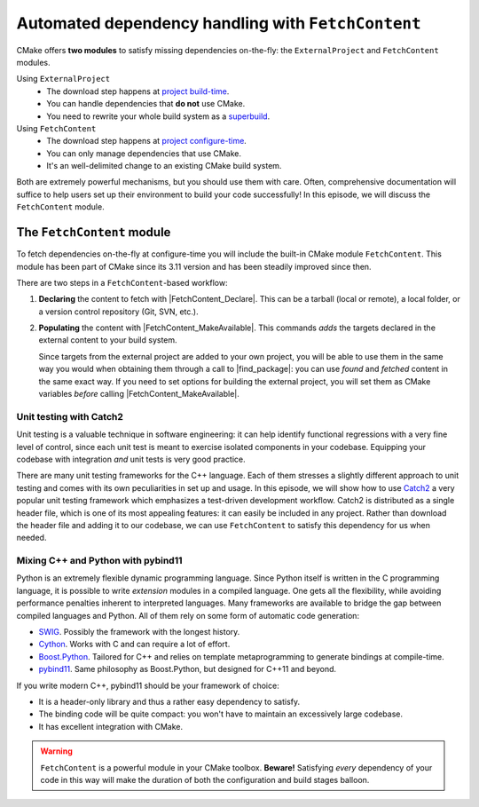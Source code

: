.. _fetch-content:


Automated dependency handling with ``FetchContent``
===================================================

.. questions::

   - Is there a way to automatically satisfy the dependencies of our code?

.. objectives::

   - Learn how to download your dependencies at configure-time with ``FetchContent``.
   - Learn how fetched content can be used natively within your build system.


CMake offers **two modules** to satisfy missing dependencies on-the-fly:
the ``ExternalProject`` and ``FetchContent`` modules.

Using ``ExternalProject``
    - The download step happens at `project build-time
      <https://cmake.org/cmake/help/latest/module/ExternalProject.html>`_.
    - You can handle dependencies that **do not** use CMake.
    - You need to rewrite your whole build system as a `superbuild
      <https://github.com/dev-cafe/cmake-cookbook/blob/master/chapter-08/README.md>`_.
Using ``FetchContent``
    - The download step happens at `project configure-time
      <https://cmake.org/cmake/help/latest/module/FetchContent.html>`_.
    - You can only manage dependencies that use CMake.
    - It's an well-delimited change to an existing CMake build system.

Both are extremely powerful mechanisms, but you should use them with care.
Often, comprehensive documentation will suffice to help users set up their
environment to build your code successfully!  In this episode, we will discuss
the ``FetchContent`` module.


The ``FetchContent`` module
---------------------------

To fetch dependencies on-the-fly at configure-time you will include the built-in
CMake module ``FetchContent``.  This module has been part of CMake since its
3.11 version and has been steadily improved since then.

There are two steps in a ``FetchContent``-based workflow:

#. **Declaring** the content to fetch with |FetchContent_Declare|. This can be a
   tarball (local or remote), a local folder, or a version control repository
   (Git, SVN, etc.).

   .. signature:: |FetchContent_Declare|

      .. code-block:: cmake

         FetchContent_Declare(<name> <contentOptions>...)

      The command accepts as ``<contentOptions>`` the same options one would give
      to ``ExternalProject_Add`` in the *download* and *update/patch* `steps
      <https://cmake.org/cmake/help/latest/module/ExternalProject.html#command:externalproject_add>`_.

      To download code from a Git repository, you would set the following:

      - ``GIT_REPOSITORY``, the location of the repository.
      - ``GIT_TAG``, the revision (tag, branch name, commit hash) to check out.

      whereas to download a tarball you only need set:

      - ``URL``, the online location of the tarball.

#. **Populating** the content with |FetchContent_MakeAvailable|. This commands
   *adds* the targets declared in the external content to your build system.

   .. signature:: |FetchContent_MakeAvailable|

      .. code-block:: cmake

         FetchContent_MakeAvailable( <name1> [<name2>...] )

   Since targets from the external project are added to your own project, you
   will be able to use them in the same way you would when obtaining them
   through a call to |find_package|: you can use *found* and *fetched* content
   in the same exact way.
   If you need to set options for building the external project, you will set
   them as CMake variables *before* calling |FetchContent_MakeAvailable|.

Unit testing with Catch2
++++++++++++++++++++++++

Unit testing is a valuable technique in software engineering: it can help
identify functional regressions with a very fine level of control, since each
unit test is meant to exercise isolated components in your codebase.
Equipping your codebase with integration *and* unit tests is very good practice.

There are many unit testing frameworks for the C++ language. Each of them
stresses a slightly different approach to unit testing and comes with its own
peculiarities in set up and usage.
In this episode, we will show how to use `Catch2
<https://github.com/catchorg/Catch2>`_ a very popular unit testing framework
which emphasizes a test-driven development workflow.
Catch2 is distributed as a single header file, which is one of its most
appealing features: it can easily be included in any project. Rather than
download the header file and adding it to our codebase, we can use
``FetchContent`` to satisfy this dependency for us when needed.


.. challenge:: Catch2 reloaded

   We want to use the Catch2 unit testing framework for our code.  In this
   exercise, we will download the Catch2 project at configure-time from its
   `GitHub repository <https://github.com/catchorg/Catch2>`_.

   Get the :download:`scaffold code <code/tarballs/more-catch2.tar.bz2>`.

   #. Create a C++ project.
   #. Set the C++ standard to C++14. Catch2 will work with C++11 too.
   #. Create a library from the ``sum_integers.cpp`` source file.
   #. Link the library into a ``sum_up`` executable.
   #. Include the ``FetchContent`` module and declare the ``Catch2`` content. We
      want to download the ``v2.13.4`` tag from the `official Git repository <https://github.com/catchorg/Catch2>`_.
   #. Make the ``Catch2`` content available.
   #. Create the ``cpp_test`` executable.
   #. Enable testing and add a test. You will have to check how to call a Catch2
      executable in the `documentation
      <https://github.com/catchorg/Catch2/blob/v2.x/docs/command-line.md#specifying-which-tests-to-run>`_.
   #. Try running your tests.

   - What differences do you note in the configuration step?
   - What happens if you forget to issue the |FetchContent_MakeAvailable| command?
   - What targets are built in the project? Which ones are from Catch2? You can
     use the following command to obtain a list of all available targets:

     .. code-block:: bash

        $ cmake --build build --target help

   You can download the :download:`complete, working example <code/tarballs/more-catch2_solution.tar.bz2>`.

Mixing C++ and Python with pybind11
+++++++++++++++++++++++++++++++++++

Python is an extremely flexible dynamic programming language. Since Python
itself is written in the C programming language, it is possible to write
*extension* modules in a compiled language. One gets all the flexibility, while
avoiding performance penalties inherent to interpreted languages.
Many frameworks are available to bridge the gap between compiled languages and
Python. All of them rely on some form of automatic code generation:

- `SWIG <http://swig.org/>`_. Possibly the framework with the longest history.
- `Cython <https://cython.org/>`_. Works with C and can require a lot of effort.
- `Boost.Python
  <https://www.boost.org/doc/libs/1_75_0/libs/python/doc/html/index.html>`_.
  Tailored for C++ and relies on template metaprogramming to generate bindings
  at compile-time.
- `pybind11 <https://pybind11.readthedocs.io/en/stable/index.html>`_. Same
  philosophy as Boost.Python, but designed for C++11 and beyond.

If you write modern C++, pybind11 should be your framework of choice:

- It is a header-only library and thus a rather easy dependency to satisfy.
- The binding code will be quite compact: you won't have to maintain an
  excessively large codebase.
- It has excellent integration with CMake.


.. challenge:: Banking code with C++ and Python

   Our goal is to compile Python wrappers to a small C++ library simulating a
   bank account. The pybind11 dependency will be satisfied at configure-time
   using ``FetchContent``.

   Get the :download:`scaffold code <code/tarballs/cxx-python.tar.bz2>`.
   The source tree is as follows:

   .. code-block:: text

      cxx-python
      └── account
          ├── account.cpp
          ├── account.hpp
          └── test.py

   #. Create a ``CMakeLists.txt`` in the root of the program, with minimum CMake requirement and project.
   #. Find the Python with |find_package|. Request at least version 3.6 with the
      ``REQUIRED`` keyword and the interpreter and development headers with the
      ``COMPONENTS`` keyword. Refer to the documentation:

      .. code-block:: bash

         $ cmake --help-module FindPython | less

   #. Enable testing and add the ``account`` folder.
   #. Complete the scaffold ``CMakeLists.txt`` in the ``account`` folder,
      following the ``FIXME`` prompts. We want to download the released tarball
      for version 2.6.2 of pybind11.
   #. Configure, build, and run the test.

   You can download the :download:`complete, working example <code/tarballs/cxx-python_solution.tar.bz2>`.

   **Note** that:

   - The ``pybind11_add_module`` function is a convenience wrapper to
     |add_library| to generate Python extension modules. It is offered by
     pybind11 and you can read more about it `here
     <https://pybind11.readthedocs.io/en/stable/compiling.html#pybind11-add-module>`_.
   - The special syntax used in the definition of the test command will set
     the location of the Python extension as an environment variable.


.. warning::

   ``FetchContent`` is a powerful module in your CMake toolbox. **Beware!**
   Satisfying *every* dependency of your code in this way will make the duration
   of both the configuration and build stages balloon.



.. keypoints::

   - CMake lets you satisfy dependencies *on-the-fly*.
   - You can do so at build-time with ``ExternalProject``, but you need to adopt
     a superbuild framework.
   - At configure-time, you can use the ``FetchContent`` module: it can only be
     applied with dependencies that also use CMake.
